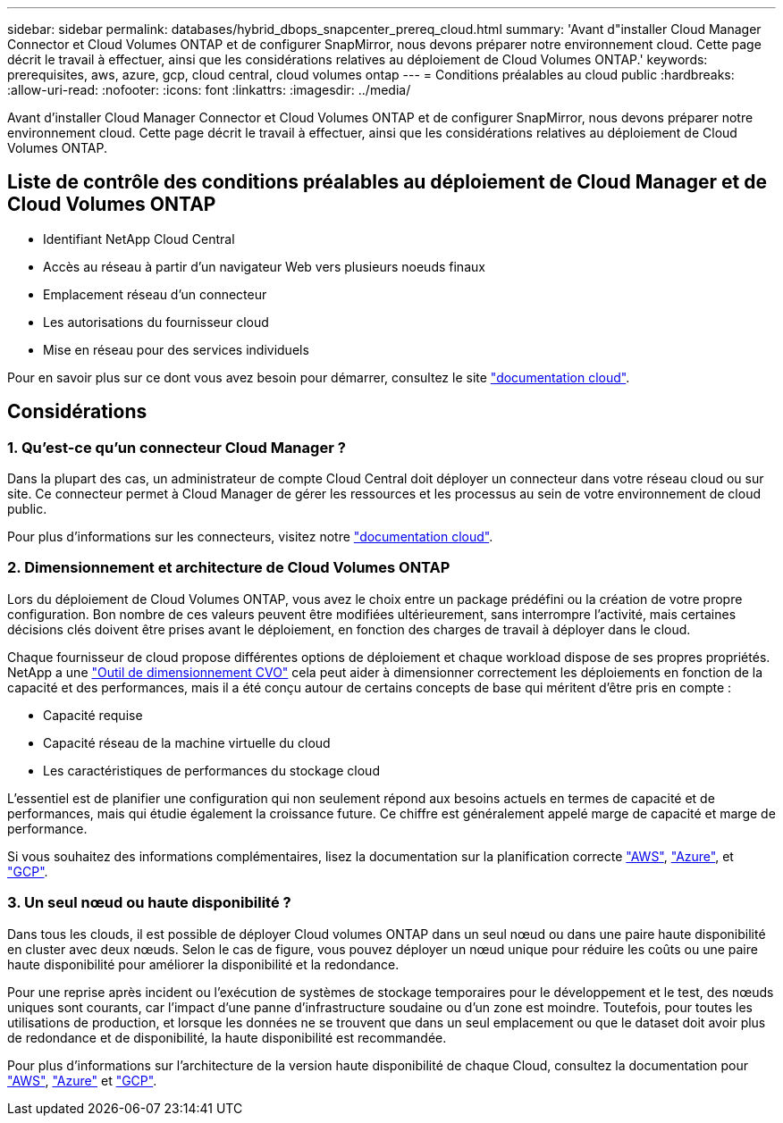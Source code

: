 ---
sidebar: sidebar 
permalink: databases/hybrid_dbops_snapcenter_prereq_cloud.html 
summary: 'Avant d"installer Cloud Manager Connector et Cloud Volumes ONTAP et de configurer SnapMirror, nous devons préparer notre environnement cloud. Cette page décrit le travail à effectuer, ainsi que les considérations relatives au déploiement de Cloud Volumes ONTAP.' 
keywords: prerequisites, aws, azure, gcp, cloud central, cloud volumes ontap 
---
= Conditions préalables au cloud public
:hardbreaks:
:allow-uri-read: 
:nofooter: 
:icons: font
:linkattrs: 
:imagesdir: ../media/


[role="lead"]
Avant d'installer Cloud Manager Connector et Cloud Volumes ONTAP et de configurer SnapMirror, nous devons préparer notre environnement cloud. Cette page décrit le travail à effectuer, ainsi que les considérations relatives au déploiement de Cloud Volumes ONTAP.



== Liste de contrôle des conditions préalables au déploiement de Cloud Manager et de Cloud Volumes ONTAP

* Identifiant NetApp Cloud Central
* Accès au réseau à partir d'un navigateur Web vers plusieurs noeuds finaux
* Emplacement réseau d'un connecteur
* Les autorisations du fournisseur cloud
* Mise en réseau pour des services individuels


Pour en savoir plus sur ce dont vous avez besoin pour démarrer, consultez le site https://docs.netapp.com/us-en/occm/reference_checklist_cm.html["documentation cloud"^].



== Considérations



=== 1. Qu'est-ce qu'un connecteur Cloud Manager ?

Dans la plupart des cas, un administrateur de compte Cloud Central doit déployer un connecteur dans votre réseau cloud ou sur site. Ce connecteur permet à Cloud Manager de gérer les ressources et les processus au sein de votre environnement de cloud public.

Pour plus d'informations sur les connecteurs, visitez notre https://docs.netapp.com/us-en/occm/concept_connectors.html["documentation cloud"^].



=== 2. Dimensionnement et architecture de Cloud Volumes ONTAP

Lors du déploiement de Cloud Volumes ONTAP, vous avez le choix entre un package prédéfini ou la création de votre propre configuration. Bon nombre de ces valeurs peuvent être modifiées ultérieurement, sans interrompre l'activité, mais certaines décisions clés doivent être prises avant le déploiement, en fonction des charges de travail à déployer dans le cloud.

Chaque fournisseur de cloud propose différentes options de déploiement et chaque workload dispose de ses propres propriétés. NetApp a une https://cloud.netapp.com/cvo-sizer["Outil de dimensionnement CVO"^] cela peut aider à dimensionner correctement les déploiements en fonction de la capacité et des performances, mais il a été conçu autour de certains concepts de base qui méritent d'être pris en compte :

* Capacité requise
* Capacité réseau de la machine virtuelle du cloud
* Les caractéristiques de performances du stockage cloud


L'essentiel est de planifier une configuration qui non seulement répond aux besoins actuels en termes de capacité et de performances, mais qui étudie également la croissance future. Ce chiffre est généralement appelé marge de capacité et marge de performance.

Si vous souhaitez des informations complémentaires, lisez la documentation sur la planification correcte https://docs.netapp.com/us-en/occm/task_planning_your_config.html["AWS"^], https://docs.netapp.com/us-en/occm/task_planning_your_config_azure.html["Azure"^], et https://docs.netapp.com/us-en/occm/task_planning_your_config_gcp.html["GCP"^].



=== 3. Un seul nœud ou haute disponibilité ?

Dans tous les clouds, il est possible de déployer Cloud volumes ONTAP dans un seul nœud ou dans une paire haute disponibilité en cluster avec deux nœuds. Selon le cas de figure, vous pouvez déployer un nœud unique pour réduire les coûts ou une paire haute disponibilité pour améliorer la disponibilité et la redondance.

Pour une reprise après incident ou l'exécution de systèmes de stockage temporaires pour le développement et le test, des nœuds uniques sont courants, car l'impact d'une panne d'infrastructure soudaine ou d'un zone est moindre. Toutefois, pour toutes les utilisations de production, et lorsque les données ne se trouvent que dans un seul emplacement ou que le dataset doit avoir plus de redondance et de disponibilité, la haute disponibilité est recommandée.

Pour plus d'informations sur l'architecture de la version haute disponibilité de chaque Cloud, consultez la documentation pour https://docs.netapp.com/us-en/occm/concept_ha.html["AWS"^], https://docs.netapp.com/us-en/occm/concept_ha_azure.html["Azure"^] et https://docs.netapp.com/us-en/occm/concept_ha_google_cloud.html["GCP"^].
